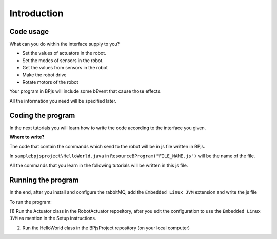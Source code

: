 
Introduction
=============

Code usage
-----------

What can you do within the interface supply to you?

* Set the values of actuators in the robot.

* Set the modes of sensors in the robot.

* Get the values from sensors in the robot

* Make the robot drive

* Rotate motors of the robot

Your program in BPjs will include some bEvent that cause those effects. 

All the information you need will be specified later.

Coding the program
-------------------

In the next tutorials you will learn how to write the code according to the interface you given.

**Where to write?**

The code that contain the commands which send to the robot will be in js file written in BPjs.

In ``samplebpjsproject\HelloWorld.java`` in ``ResourceBProgram("FILE_NAME.js")`` will be the name of the file.

All the commands that you learn in the following tutorials will be written in this js file.

Running the program
--------------------
In the end, after you install and configure the rabbitMQ, add the ``Embedded Linux JVM`` extension and write the js file

To run the program:

(1) Run the Actuator class in the RobotActuator repository, after you edit the configuration to use the
``Embedded Linux JVM`` as mention in the Setup instructions.

(2) Run the HelloWorld class in the BPjsProject repository (on your local computer)


